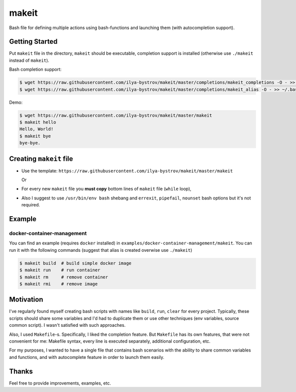######
makeit
######

Bash file for defining multiple actions using bash-functions and launching them (with autocompletion support).

.. raw:: html

   <embed>
   <a href="https://asciinema.org/a/Nvx7QOvUyMnZc8MVfKk2xETnj" target="_blank"><img src="https://asciinema.org/a/Nvx7QOvUyMnZc8MVfKk2xETnj.svg" /></a>
   <embed>

Getting Started
===============

Put ``makeit`` file in the directory, ``makeit`` should be executable, completion support is installed 
(otherwise use ``./makeit`` instead of ``makeit``).

Bash completion support:

.. code-block:: bash

  $ wget https://raw.githubusercontent.com/ilya-bystrov/makeit/master/completions/makeit_completions -O - >> ~/.bash_completion
  $ wget https://raw.githubusercontent.com/ilya-bystrov/makeit/master/completions/makeit_alias -O - >> ~/.bash_completion


Demo: 

.. code-block:: bash

  $ wget https://raw.githubusercontent.com/ilya-bystrov/makeit/master/makeit
  $ makeit hello
  Hello, World!
  $ makeit bye
  bye-bye.

Creating ``makeit`` file
======================

* Use the template: ``https://raw.githubusercontent.com/ilya-bystrov/makeit/master/makeit``

  Or

* For every new ``makeit`` file you **must copy** bottom lines of ``makeit`` file (``while`` loop),
* Also I suggest to use ``/usr/bin/env bash`` shebang and ``errexit``, ``pipefail``, ``nounset`` bash options 
  but it's not required.

Example
=======

docker-container-management
---------------------------

You can find an example (requires ``docker`` installed) in ``examples/docker-container-management/makeit``.
You can run it with the following commands (suggest that alias is created overwise use ``./makeit``)

.. code-block:: bash

  $ makeit build  # build simple docker image
  $ makeit run    # run container 
  $ makeit rm     # remove container 
  $ makeit rmi    # remove image 


Motivation
==========

I've regularly found myself creating bash scripts with names like ``build``, ``run``, ``clear`` for every 
project.
Typically, these scripts should share some variables and I'd had to duplicate them or use other techniques 
(env variables, source common script).
I wasn't satisfied with such approaches.

Also, I used ``Makefile``-s. Specifically, I liked the completion feature.
But ``Makefile`` has its own features, that were not convenient for me: Makefile syntax, every line is 
executed separately, additional configuration, etc.

For my purposes, I wanted to have a single file that contains bash scenarios with the ability to share common variables and functions, and with autocomplete feature in order to launch them easily.

Thanks
======

Feel free to provide improvements, examples, etc.
